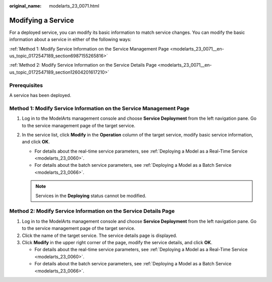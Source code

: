 :original_name: modelarts_23_0071.html

.. _modelarts_23_0071:

Modifying a Service
===================

For a deployed service, you can modify its basic information to match service changes. You can modify the basic information about a service in either of the following ways:

:ref:`Method 1: Modify Service Information on the Service Management Page <modelarts_23_0071__en-us_topic_0172547189_section6987155265816>`

:ref:`Method 2: Modify Service Information on the Service Details Page <modelarts_23_0071__en-us_topic_0172547189_section12604201617210>`

Prerequisites
-------------

A service has been deployed.

.. _modelarts_23_0071__en-us_topic_0172547189_section6987155265816:

Method 1: Modify Service Information on the Service Management Page
-------------------------------------------------------------------

#. Log in to the ModelArts management console and choose **Service Deployment** from the left navigation pane. Go to the service management page of the target service.
#. In the service list, click **Modify** in the **Operation** column of the target service, modify basic service information, and click **OK**.

   -  For details about the real-time service parameters, see :ref:`Deploying a Model as a Real-Time Service <modelarts_23_0060>`.
   -  For details about the batch service parameters, see :ref:`Deploying a Model as a Batch Service <modelarts_23_0066>`.

   .. note::

      Services in the **Deploying** status cannot be modified.

.. _modelarts_23_0071__en-us_topic_0172547189_section12604201617210:

Method 2: Modify Service Information on the Service Details Page
----------------------------------------------------------------

#. Log in to the ModelArts management console and choose **Service Deployment** from the left navigation pane. Go to the service management page of the target service.
#. Click the name of the target service. The service details page is displayed.
#. Click **Modify** in the upper right corner of the page, modify the service details, and click **OK**.

   -  For details about the real-time service parameters, see :ref:`Deploying a Model as a Real-Time Service <modelarts_23_0060>`.
   -  For details about the batch service parameters, see :ref:`Deploying a Model as a Batch Service <modelarts_23_0066>`.
